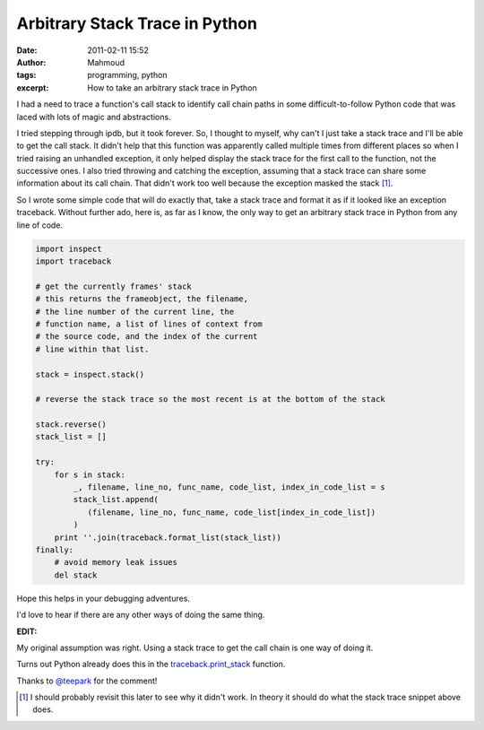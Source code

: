Arbitrary Stack Trace in Python
###############################
:date: 2011-02-11 15:52
:author: Mahmoud
:tags: programming, python
:excerpt: How to take an arbitrary stack trace in Python

I had a need to trace a function's call stack to identify call chain
paths in some difficult-to-follow Python code that was laced with lots
of magic and abstractions.

I tried stepping through ipdb, but it took forever. So, I thought to
myself, why can't I just take a stack trace and I'll be able to get the
call stack. It didn't help that this function was apparently called
multiple times from different places so when I tried raising an
unhandled exception, it only helped display the stack trace for the
first call to the function, not the successive ones. I also tried
throwing and catching the exception, assuming that a stack trace can
share some information about its call chain. That didn't work too well
because the exception masked the stack [1]_.

So I wrote some simple code that will do exactly that, take a stack
trace and format it as if it looked like an exception traceback. Without
further ado, here is, as far as I know, the only way to get an arbitrary
stack trace in Python from any line of code.

.. code-block:: python

  import inspect
  import traceback

  # get the currently frames' stack
  # this returns the frameobject, the filename,
  # the line number of the current line, the
  # function name, a list of lines of context from
  # the source code, and the index of the current
  # line within that list.

  stack = inspect.stack()

  # reverse the stack trace so the most recent is at the bottom of the stack

  stack.reverse()
  stack_list = []

  try:
      for s in stack:
          _, filename, line_no, func_name, code_list, index_in_code_list = s
          stack_list.append(
             (filename, line_no, func_name, code_list[index_in_code_list])
          )
      print ''.join(traceback.format_list(stack_list))
  finally:
      # avoid memory leak issues
      del stack


Hope this helps in your debugging adventures.

I'd love to hear if there are any other ways of doing the same thing.

**EDIT:**

My original assumption was right. Using a stack trace to get the call
chain is one way of doing it.

Turns out Python already does this in the `traceback.print\_stack`_
function.

Thanks to `@teepark`_ for the comment!

.. [1] I should probably revisit this later to see why it didn't work. In
       theory it should do what the stack trace snippet above does.

.. _traceback.print\_stack: http://docs.python.org/library/traceback.html?#traceback.print_stack
.. _@teepark: http://twitter.com/teepark/
